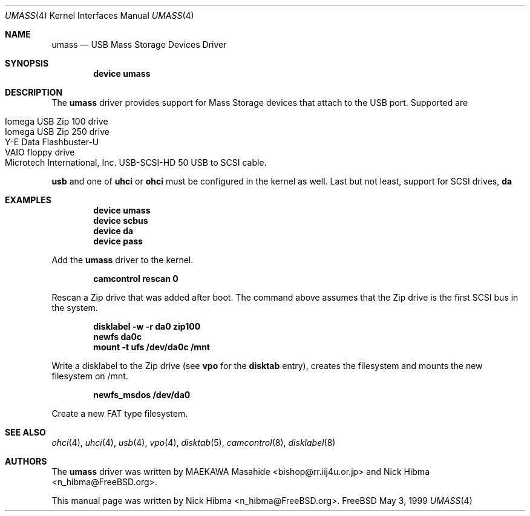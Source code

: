 .\" Copyright (c) 1999
.\"	Nick Hibma <n_hibma@FreeBSD.org>. All rights reserved.
.\"
.\" Redistribution and use in source and binary forms, with or without
.\" modification, are permitted provided that the following conditions
.\" are met:
.\" 1. Redistributions of source code must retain the above copyright
.\"    notice, this list of conditions and the following disclaimer.
.\" 2. Redistributions in binary form must reproduce the above copyright
.\"    notice, this list of conditions and the following disclaimer in the
.\"    documentation and/or other materials provided with the distribution.
.\" 3. All advertising materials mentioning features or use of this software
.\"    must display the following acknowledgement:
.\"	This product includes software developed by Bill Paul.
.\" 4. Neither the name of the author nor the names of any co-contributors
.\"    may be used to endorse or promote products derived from this software
.\"   without specific prior written permission.
.\"
.\" THIS SOFTWARE IS PROVIDED BY NICK HIBMA AND CONTRIBUTORS ``AS IS'' AND
.\" ANY EXPRESS OR IMPLIED WARRANTIES, INCLUDING, BUT NOT LIMITED TO, THE
.\" IMPLIED WARRANTIES OF MERCHANTABILITY AND FITNESS FOR A PARTICULAR PURPOSE
.\" ARE DISCLAIMED.  IN NO EVENT SHALL NICK HIBMA OR THE VOICES IN HIS HEAD
.\" BE LIABLE FOR ANY DIRECT, INDIRECT, INCIDENTAL, SPECIAL, EXEMPLARY, OR
.\" CONSEQUENTIAL DAMAGES (INCLUDING, BUT NOT LIMITED TO, PROCUREMENT OF
.\" SUBSTITUTE GOODS OR SERVICES; LOSS OF USE, DATA, OR PROFITS; OR BUSINESS
.\" INTERRUPTION) HOWEVER CAUSED AND ON ANY THEORY OF LIABILITY, WHETHER IN
.\" CONTRACT, STRICT LIABILITY, OR TORT (INCLUDING NEGLIGENCE OR OTHERWISE)
.\" ARISING IN ANY WAY OUT OF THE USE OF THIS SOFTWARE, EVEN IF ADVISED OF
.\" THE POSSIBILITY OF SUCH DAMAGE.
.\"
.\"	$FreeBSD: src/share/man/man4/umass.4,v 1.9.2.4 2001/03/06 19:08:12 ru Exp $
.\"
.Dd May 3, 1999
.Dt UMASS 4
.Os FreeBSD
.Sh NAME
.Nm umass
.Nd USB Mass Storage Devices Driver
.Sh SYNOPSIS
.Cd "device umass"
.Sh DESCRIPTION
The
.Nm
driver provides support for Mass Storage devices that attach to the USB
port.
Supported are
.Pp
.Bl -tag -compact -width xxxxxx
.It Iomega USB Zip 100 drive
.It Iomega USB Zip 250 drive
.It Y-E Data Flashbuster-U
.It VAIO floppy drive
.It Microtech International, Inc. USB-SCSI-HD 50 USB to SCSI cable.
.El
.Pp
.Nm usb
and one of
.Nm uhci
or
.Nm ohci
must be configured in the kernel as well.
Last but not least, support for
SCSI drives,
.Nm da
.Sh EXAMPLES
.Dl device umass
.Dl device scbus
.Dl device da
.Dl device pass
.Pp
Add the
.Nm
driver to the kernel.
.Pp
.Dl camcontrol rescan 0
.Pp
Rescan a Zip drive that was added after boot.
The command above
assumes that the Zip drive is the first SCSI bus in the system.
.Pp
.Dl disklabel -w -r da0 zip100
.Dl newfs da0c
.Dl mount -t ufs /dev/da0c /mnt
.Pp
Write a disklabel to the Zip drive (see
.Nm vpo
for the
.Nm disktab
entry), creates the filesystem and mounts the new filesystem on /mnt.
.Pp
.Dl newfs_msdos /dev/da0
.Pp
Create a new FAT type filesystem.
.Sh SEE ALSO
.Xr ohci 4 ,
.Xr uhci 4 ,
.Xr usb 4 ,
.Xr vpo 4 ,
.Xr disktab 5 ,
.Xr camcontrol 8 ,
.Xr disklabel 8
.\".Sh HISTORY
.Sh AUTHORS
.An -nosplit
The
.Nm
driver was written by
.An MAEKAWA Masahide Aq bishop@rr.iij4u.or.jp
and
.An Nick Hibma Aq n_hibma@FreeBSD.org .
.Pp
This manual page was written by
.An Nick Hibma Aq n_hibma@FreeBSD.org .
